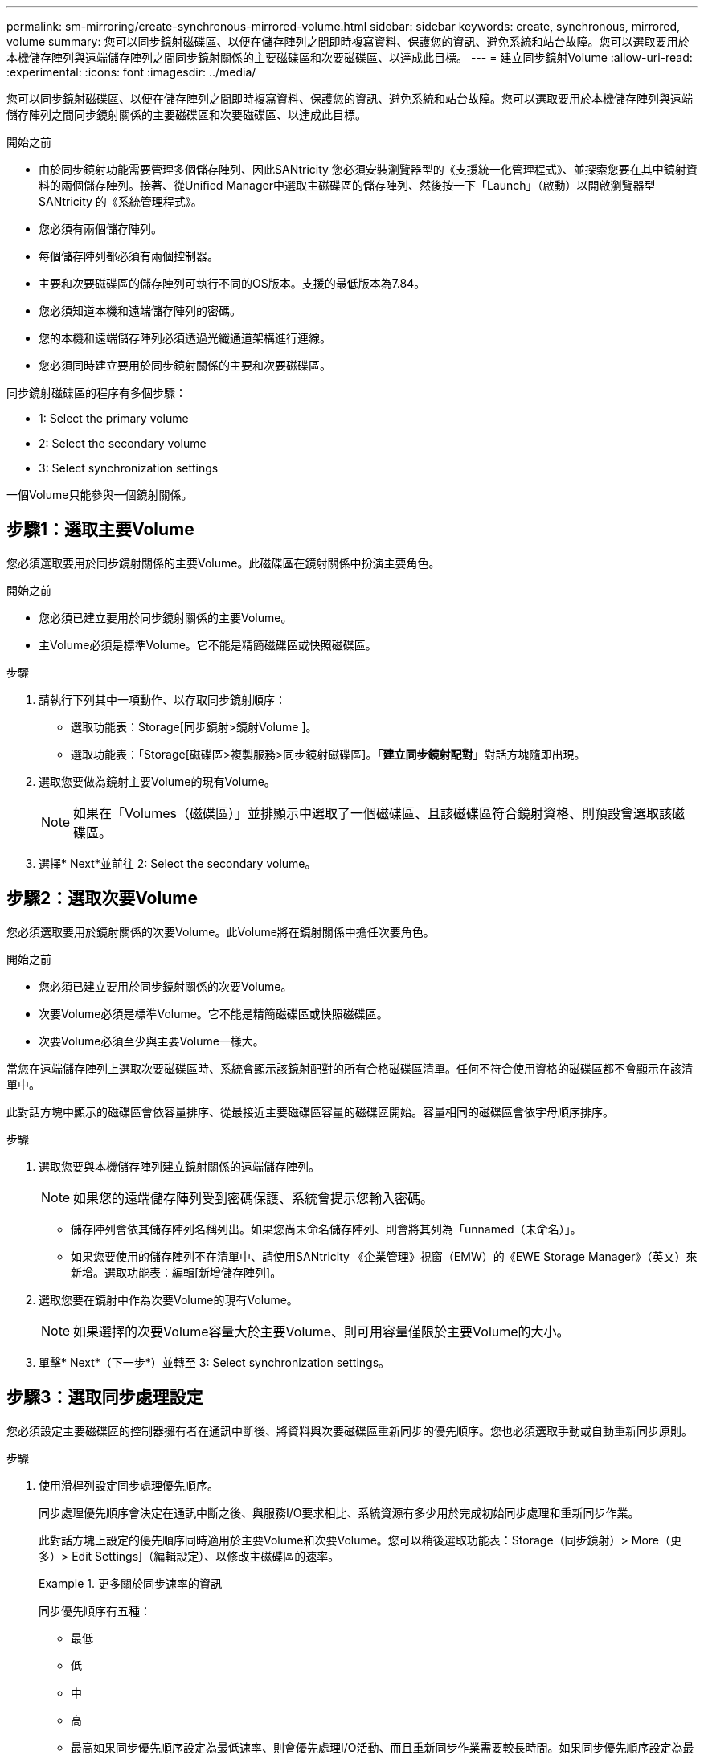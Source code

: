 ---
permalink: sm-mirroring/create-synchronous-mirrored-volume.html 
sidebar: sidebar 
keywords: create, synchronous, mirrored, volume 
summary: 您可以同步鏡射磁碟區、以便在儲存陣列之間即時複寫資料、保護您的資訊、避免系統和站台故障。您可以選取要用於本機儲存陣列與遠端儲存陣列之間同步鏡射關係的主要磁碟區和次要磁碟區、以達成此目標。 
---
= 建立同步鏡射Volume
:allow-uri-read: 
:experimental: 
:icons: font
:imagesdir: ../media/


[role="lead"]
您可以同步鏡射磁碟區、以便在儲存陣列之間即時複寫資料、保護您的資訊、避免系統和站台故障。您可以選取要用於本機儲存陣列與遠端儲存陣列之間同步鏡射關係的主要磁碟區和次要磁碟區、以達成此目標。

.開始之前
* 由於同步鏡射功能需要管理多個儲存陣列、因此SANtricity 您必須安裝瀏覽器型的《支援統一化管理程式》、並探索您要在其中鏡射資料的兩個儲存陣列。接著、從Unified Manager中選取主磁碟區的儲存陣列、然後按一下「Launch」（啟動）以開啟瀏覽器型SANtricity 的《系統管理程式》。
* 您必須有兩個儲存陣列。
* 每個儲存陣列都必須有兩個控制器。
* 主要和次要磁碟區的儲存陣列可執行不同的OS版本。支援的最低版本為7.84。
* 您必須知道本機和遠端儲存陣列的密碼。
* 您的本機和遠端儲存陣列必須透過光纖通道架構進行連線。
* 您必須同時建立要用於同步鏡射關係的主要和次要磁碟區。


同步鏡射磁碟區的程序有多個步驟：

*  1: Select the primary volume
*  2: Select the secondary volume
*  3: Select synchronization settings


一個Volume只能參與一個鏡射關係。



== 步驟1：選取主要Volume

[role="lead"]
您必須選取要用於同步鏡射關係的主要Volume。此磁碟區在鏡射關係中扮演主要角色。

.開始之前
* 您必須已建立要用於同步鏡射關係的主要Volume。
* 主Volume必須是標準Volume。它不能是精簡磁碟區或快照磁碟區。


.步驟
. 請執行下列其中一項動作、以存取同步鏡射順序：
+
** 選取功能表：Storage[同步鏡射>鏡射Volume ]。
** 選取功能表：「Storage[磁碟區>複製服務>同步鏡射磁碟區]。「*建立同步鏡射配對*」對話方塊隨即出現。


. 選取您要做為鏡射主要Volume的現有Volume。
+
[NOTE]
====
如果在「Volumes（磁碟區）」並排顯示中選取了一個磁碟區、且該磁碟區符合鏡射資格、則預設會選取該磁碟區。

====
. 選擇* Next*並前往  2: Select the secondary volume。




== 步驟2：選取次要Volume

[role="lead"]
您必須選取要用於鏡射關係的次要Volume。此Volume將在鏡射關係中擔任次要角色。

.開始之前
* 您必須已建立要用於同步鏡射關係的次要Volume。
* 次要Volume必須是標準Volume。它不能是精簡磁碟區或快照磁碟區。
* 次要Volume必須至少與主要Volume一樣大。


當您在遠端儲存陣列上選取次要磁碟區時、系統會顯示該鏡射配對的所有合格磁碟區清單。任何不符合使用資格的磁碟區都不會顯示在該清單中。

此對話方塊中顯示的磁碟區會依容量排序、從最接近主要磁碟區容量的磁碟區開始。容量相同的磁碟區會依字母順序排序。

.步驟
. 選取您要與本機儲存陣列建立鏡射關係的遠端儲存陣列。
+
[NOTE]
====
如果您的遠端儲存陣列受到密碼保護、系統會提示您輸入密碼。

====
+
** 儲存陣列會依其儲存陣列名稱列出。如果您尚未命名儲存陣列、則會將其列為「unnamed（未命名）」。
** 如果您要使用的儲存陣列不在清單中、請使用SANtricity 《企業管理》視窗（EMW）的《EWE Storage Manager》（英文）來新增。選取功能表：編輯[新增儲存陣列]。


. 選取您要在鏡射中作為次要Volume的現有Volume。
+
[NOTE]
====
如果選擇的次要Volume容量大於主要Volume、則可用容量僅限於主要Volume的大小。

====
. 單擊* Next*（下一步*）並轉至  3: Select synchronization settings。




== 步驟3：選取同步處理設定

[role="lead"]
您必須設定主要磁碟區的控制器擁有者在通訊中斷後、將資料與次要磁碟區重新同步的優先順序。您也必須選取手動或自動重新同步原則。

.步驟
. 使用滑桿列設定同步處理優先順序。
+
同步處理優先順序會決定在通訊中斷之後、與服務I/O要求相比、系統資源有多少用於完成初始同步處理和重新同步作業。

+
此對話方塊上設定的優先順序同時適用於主要Volume和次要Volume。您可以稍後選取功能表：Storage（同步鏡射）> More（更多）> Edit Settings]（編輯設定）、以修改主磁碟區的速率。

+
.更多關於同步速率的資訊
====
同步優先順序有五種：

** 最低
** 低
** 中
** 高
** 最高如果同步優先順序設定為最低速率、則會優先處理I/O活動、而且重新同步作業需要較長時間。如果同步優先順序設定為最高速率、則重新同步作業會優先處理、但儲存陣列的I/O活動可能會受到影響。


====
. 選擇是手動或自動重新同步遠端儲存陣列上的鏡射配對。
+
** *手動*（建議選項）-選取此選項、即可在將通訊還原至鏡射配對後、要求手動恢復同步。此選項提供最佳的資料恢復機會。
** *自動*-選取此選項可在將通訊還原至鏡射配對之後、自動開始重新同步。若要手動恢復同步、請前往功能表：Storage[同步鏡射]、反白顯示表格中的鏡射配對、然後在「More（更多）」下選取「恢復」。


. 按一下「*完成*」以完成同步鏡射順序。


System Manager會執行下列動作：

* 啟動同步鏡射功能。
* 開始在本機儲存陣列與遠端儲存陣列之間進行初始同步。
* 設定同步優先順序和重新同步原則。


選取功能表：首頁[檢視進行中的作業]以檢視同步鏡射作業的進度。這項作業可能會耗費大量時間、並可能影響系統效能。
